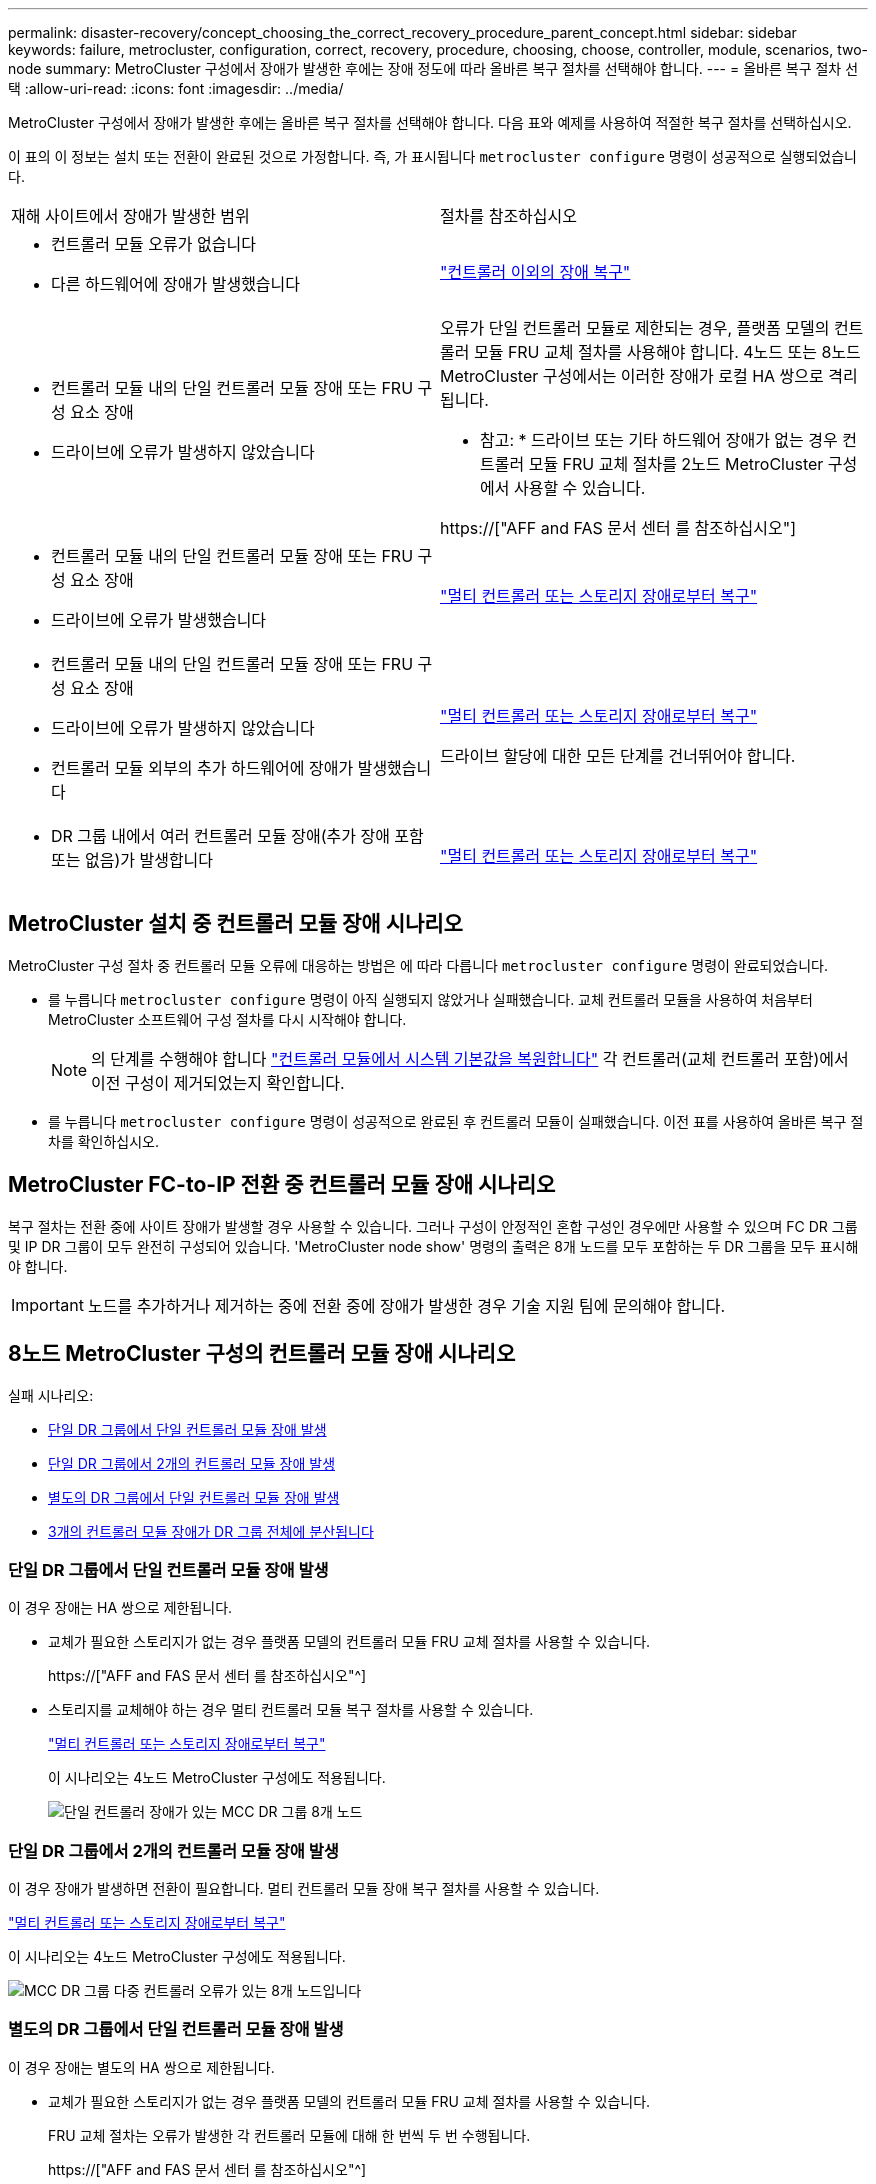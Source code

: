 ---
permalink: disaster-recovery/concept_choosing_the_correct_recovery_procedure_parent_concept.html 
sidebar: sidebar 
keywords: failure, metrocluster, configuration, correct, recovery, procedure, choosing, choose, controller, module, scenarios, two-node 
summary: MetroCluster 구성에서 장애가 발생한 후에는 장애 정도에 따라 올바른 복구 절차를 선택해야 합니다. 
---
= 올바른 복구 절차 선택
:allow-uri-read: 
:icons: font
:imagesdir: ../media/


[role="lead"]
MetroCluster 구성에서 장애가 발생한 후에는 올바른 복구 절차를 선택해야 합니다. 다음 표와 예제를 사용하여 적절한 복구 절차를 선택하십시오.

이 표의 이 정보는 설치 또는 전환이 완료된 것으로 가정합니다. 즉, 가 표시됩니다 `metrocluster configure` 명령이 성공적으로 실행되었습니다.

|===


| 재해 사이트에서 장애가 발생한 범위 | 절차를 참조하십시오 


 a| 
* 컨트롤러 모듈 오류가 없습니다
* 다른 하드웨어에 장애가 발생했습니다

 a| 
link:task_recover_from_a_non_controller_failure_mcc_dr.html["컨트롤러 이외의 장애 복구"]



 a| 
* 컨트롤러 모듈 내의 단일 컨트롤러 모듈 장애 또는 FRU 구성 요소 장애
* 드라이브에 오류가 발생하지 않았습니다

 a| 
오류가 단일 컨트롤러 모듈로 제한되는 경우, 플랫폼 모델의 컨트롤러 모듈 FRU 교체 절차를 사용해야 합니다. 4노드 또는 8노드 MetroCluster 구성에서는 이러한 장애가 로컬 HA 쌍으로 격리됩니다.

* 참고: * 드라이브 또는 기타 하드웨어 장애가 없는 경우 컨트롤러 모듈 FRU 교체 절차를 2노드 MetroCluster 구성에서 사용할 수 있습니다.

https://["AFF and FAS 문서 센터 를 참조하십시오"]



 a| 
* 컨트롤러 모듈 내의 단일 컨트롤러 모듈 장애 또는 FRU 구성 요소 장애
* 드라이브에 오류가 발생했습니다

 a| 
link:task_recover_from_a_multi_controller_and_or_storage_failure.html["멀티 컨트롤러 또는 스토리지 장애로부터 복구"]



 a| 
* 컨트롤러 모듈 내의 단일 컨트롤러 모듈 장애 또는 FRU 구성 요소 장애
* 드라이브에 오류가 발생하지 않았습니다
* 컨트롤러 모듈 외부의 추가 하드웨어에 장애가 발생했습니다

 a| 
link:task_recover_from_a_multi_controller_and_or_storage_failure.html["멀티 컨트롤러 또는 스토리지 장애로부터 복구"]

드라이브 할당에 대한 모든 단계를 건너뛰어야 합니다.



 a| 
* DR 그룹 내에서 여러 컨트롤러 모듈 장애(추가 장애 포함 또는 없음)가 발생합니다

 a| 
link:task_recover_from_a_multi_controller_and_or_storage_failure.html["멀티 컨트롤러 또는 스토리지 장애로부터 복구"]

|===


== MetroCluster 설치 중 컨트롤러 모듈 장애 시나리오

MetroCluster 구성 절차 중 컨트롤러 모듈 오류에 대응하는 방법은 에 따라 다릅니다 `metrocluster configure` 명령이 완료되었습니다.

* 를 누릅니다 `metrocluster configure` 명령이 아직 실행되지 않았거나 실패했습니다. 교체 컨트롤러 모듈을 사용하여 처음부터 MetroCluster 소프트웨어 구성 절차를 다시 시작해야 합니다.
+

NOTE: 의 단계를 수행해야 합니다 link:https://docs.netapp.com/us-en/ontap-metrocluster/install-ip/task_sw_config_restore_defaults.html["컨트롤러 모듈에서 시스템 기본값을 복원합니다"] 각 컨트롤러(교체 컨트롤러 포함)에서 이전 구성이 제거되었는지 확인합니다.

* 를 누릅니다 `metrocluster configure` 명령이 성공적으로 완료된 후 컨트롤러 모듈이 실패했습니다. 이전 표를 사용하여 올바른 복구 절차를 확인하십시오.




== MetroCluster FC-to-IP 전환 중 컨트롤러 모듈 장애 시나리오

복구 절차는 전환 중에 사이트 장애가 발생할 경우 사용할 수 있습니다. 그러나 구성이 안정적인 혼합 구성인 경우에만 사용할 수 있으며 FC DR 그룹 및 IP DR 그룹이 모두 완전히 구성되어 있습니다. 'MetroCluster node show' 명령의 출력은 8개 노드를 모두 포함하는 두 DR 그룹을 모두 표시해야 합니다.


IMPORTANT: 노드를 추가하거나 제거하는 중에 전환 중에 장애가 발생한 경우 기술 지원 팀에 문의해야 합니다.



== 8노드 MetroCluster 구성의 컨트롤러 모듈 장애 시나리오

실패 시나리오:

* <<단일 DR 그룹에서 단일 컨트롤러 모듈 장애 발생>>
* <<단일 DR 그룹에서 2개의 컨트롤러 모듈 장애 발생>>
* <<별도의 DR 그룹에서 단일 컨트롤러 모듈 장애 발생>>
* <<3개의 컨트롤러 모듈 장애가 DR 그룹 전체에 분산됩니다>>




=== 단일 DR 그룹에서 단일 컨트롤러 모듈 장애 발생

이 경우 장애는 HA 쌍으로 제한됩니다.

* 교체가 필요한 스토리지가 없는 경우 플랫폼 모델의 컨트롤러 모듈 FRU 교체 절차를 사용할 수 있습니다.
+
https://["AFF and FAS 문서 센터 를 참조하십시오"^]

* 스토리지를 교체해야 하는 경우 멀티 컨트롤러 모듈 복구 절차를 사용할 수 있습니다.
+
link:task_recover_from_a_multi_controller_and_or_storage_failure.html["멀티 컨트롤러 또는 스토리지 장애로부터 복구"]

+
이 시나리오는 4노드 MetroCluster 구성에도 적용됩니다.

+
image::../media/mcc_dr_groups_8_node_with_a_single_controller_failure.gif[단일 컨트롤러 장애가 있는 MCC DR 그룹 8개 노드]





=== 단일 DR 그룹에서 2개의 컨트롤러 모듈 장애 발생

이 경우 장애가 발생하면 전환이 필요합니다. 멀티 컨트롤러 모듈 장애 복구 절차를 사용할 수 있습니다.

link:task_recover_from_a_multi_controller_and_or_storage_failure.html["멀티 컨트롤러 또는 스토리지 장애로부터 복구"]

이 시나리오는 4노드 MetroCluster 구성에도 적용됩니다.

image::../media/mcc_dr_groups_8_node_with_a_multi_controller_failure.gif[MCC DR 그룹 다중 컨트롤러 오류가 있는 8개 노드입니다]



=== 별도의 DR 그룹에서 단일 컨트롤러 모듈 장애 발생

이 경우 장애는 별도의 HA 쌍으로 제한됩니다.

* 교체가 필요한 스토리지가 없는 경우 플랫폼 모델의 컨트롤러 모듈 FRU 교체 절차를 사용할 수 있습니다.
+
FRU 교체 절차는 오류가 발생한 각 컨트롤러 모듈에 대해 한 번씩 두 번 수행됩니다.

+
https://["AFF and FAS 문서 센터 를 참조하십시오"^]

* 스토리지를 교체해야 하는 경우 멀티 컨트롤러 모듈 복구 절차를 사용할 수 있습니다.
+
link:task_recover_from_a_multi_controller_and_or_storage_failure.html["멀티 컨트롤러 또는 스토리지 장애로부터 복구"]



image::../media/mcc_dr_groups_8_node_with_two_single_controller_failures.gif[MCC DR 그룹 - 단일 컨트롤러 2개에 장애가 발생한 8개 노드]



=== 3개의 컨트롤러 모듈 장애가 DR 그룹 전체에 분산됩니다

이 경우 장애가 발생하면 전환이 필요합니다. DR 그룹 1에 대해 다중 컨트롤러 모듈 장애 복구 절차를 사용할 수 있습니다.

link:task_recover_from_a_multi_controller_and_or_storage_failure.html["멀티 컨트롤러 또는 스토리지 장애로부터 복구"]

DR 그룹 2에 대해 플랫폼별 컨트롤러 모듈 FRU 교체 절차를 사용할 수 있습니다.

https://["AFF and FAS 문서 센터 를 참조하십시오"^]

image::../media/mcc_dr_groups_8_node_with_a_3_controller_failure.gif[MCC DR 그룹 3개 컨트롤러 장애가 있는 8개 노드]



== 2노드 MetroCluster 구성의 컨트롤러 모듈 장애 시나리오

사용하는 절차는 장애 정도에 따라 다릅니다.

* 교체가 필요한 스토리지가 없는 경우 플랫폼 모델의 컨트롤러 모듈 FRU 교체 절차를 사용할 수 있습니다.
+
https://["AFF and FAS 문서 센터 를 참조하십시오"^]

* 스토리지를 교체해야 하는 경우 멀티 컨트롤러 모듈 복구 절차를 사용할 수 있습니다.
+
link:task_recover_from_a_multi_controller_and_or_storage_failure.html["멀티 컨트롤러 또는 스토리지 장애로부터 복구"]



image::../media/mcc_dr_groups_2_node_with_a_single_controller_failure.gif[단일 컨트롤러 장애가 있는 MCC DR 그룹 2노드]
